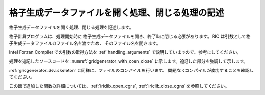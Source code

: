 
格子生成データファイルを開く処理、閉じる処理の記述
--------------------------------------------------

格子生成データファイルを開く処理、閉じる処理を記述します。

格子計算プログラムは、処理開始時に
格子生成データファイルを開き、終了時に閉じる必要があります。iRIC
は引数として格子生成データファイルのファイル名を渡すため、
そのファイル名を開きます。

Intel Fortran Compiler
での引数の取得方法を :ref:`handling_arguments`
で説明していますので、参考にしてください。

処理を追記したソースコードを :numref:`gridgenerator_with_open_close`
に示します。追記した部分を強調して示します。

.. code-block:: fortran
   :caption: 計算データファイルを開く処理、閉じる処理を追記したソースコード
   :name: gridgenerator_with_open_close
   :linenos:
   :emphasize-lines: 5-25

   program SampleProgram
     use iric
     implicit none
   
     integer:: fin, ier
     integer:: icount, istatus
   
     character(200)::condFile
   
     icount = nargs()
     if ( icount.eq.2 ) then
       call getarg(1, condFile, istatus)
     else
       stop "Input File not specified."
     endif
   
     ! 格子生成データファイルを開く
     call cg_iric_open(condFile, IRIC_MODE_MODIFY, fin, ier)
     if (ier /=0) stop "*** Open error of CGNS file ***"
   
     ! 格子生成データファイルを閉じる
     call cg_iric_close(fin, ier)
   end program SampleProgram

:ref:`gridgenerator_dev_skeleton` と同様に、ファイルのコンパイルを行います。
問題なくコンパイルが成功することを確認してください。

この節で追加した関数の詳細については、:ref:`iriclib_open_cgns`, :ref:`iriclib_close_cgns`
を参照してください。
